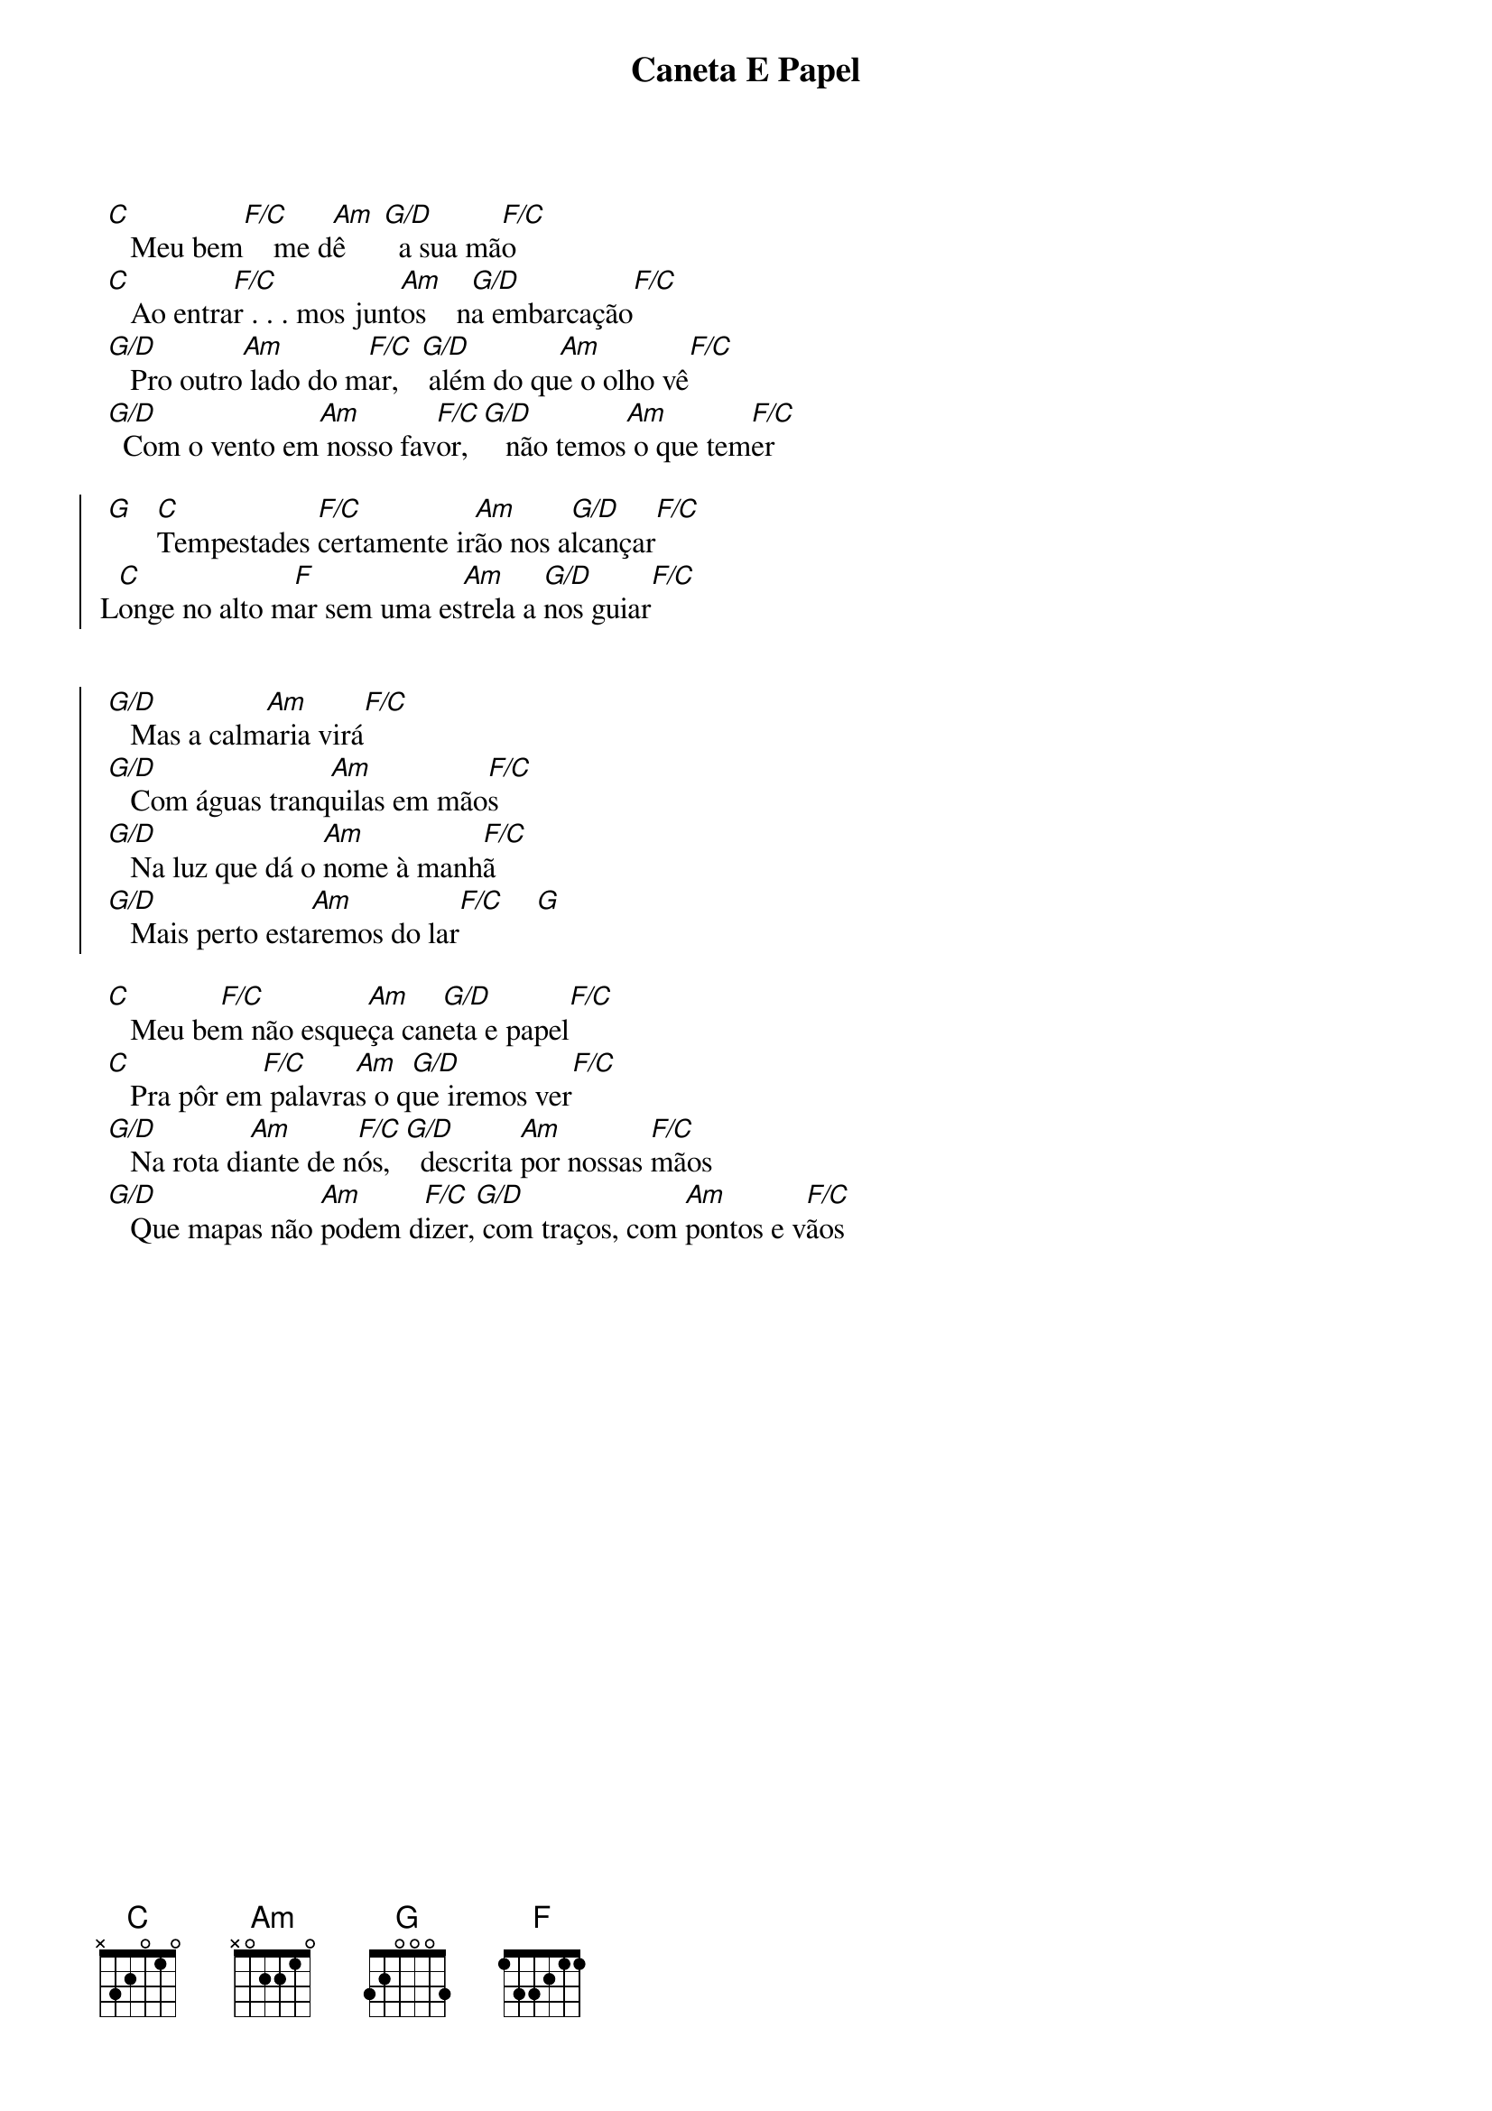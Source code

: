 {title: Caneta E Papel}
{artist: Os Arrais}
{key: G}
{tags: intercessão, missão}


 [C]   Meu bem[F/C]    me d[Am]ê     [G/D]  a sua mã[F/C]o
 [C]   Ao entra[F/C]r . . . mos junt[Am]os    n[G/D]a embarcação[F/C]
 [G/D]   Pro outro[Am] lado do m[F/C]ar,   [G/D] além do qu[Am]e o olho vê[F/C]
 [G/D]  Com o vento em[Am] nosso fav[F/C]or, [G/D]   não temos[Am] o que tem[F/C]er

{start_of_chorus}
 [G]   [C]Tempestades [F/C]certamente ir[Am]ão nos a[G/D]lcançar[F/C]
L[C]onge no alto m[F]ar sem uma es[Am]trela a [G/D]nos guiar[F/C]


 [G/D]   Mas a calm[Am]aria virá[F/C]
 [G/D]   Com águas tranq[Am]uilas em mão[F/C]s
 [G/D]   Na luz que dá o [Am]nome à manh[F/C]ã
 [G/D]   Mais perto esta[Am]remos do lar[F/C]    [G]
{end_of_chorus}

 [C]   Meu be[F/C]m não esque[Am]ça can[G/D]eta e papel[F/C]
 [C]   Pra pôr em[F/C] palavra[Am]s o q[G/D]ue iremos ver[F/C]
 [G/D]   Na rota di[Am]ante de n[F/C]ós,  [G/D]  descrita [Am]por nossas [F/C]mãos
 [G/D]   Que mapas não [Am]podem d[F/C]izer,[G/D] com traços, com [Am]pontos e v[F/C]ãos